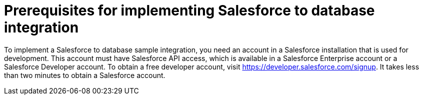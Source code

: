 [id='sf2db-prerequisites']
= Prerequisites for implementing Salesforce to database integration

To implement a Salesforce to database sample integration, 
you need an account in a Salesforce installation that is used for development. 
This account must have Salesforce API access, which is available in a 
Salesforce Enterprise account or a Salesforce Developer account. To obtain
a free developer account, visit https://developer.salesforce.com/signup. 
It takes less than two minutes to obtain a Salesforce account. 

